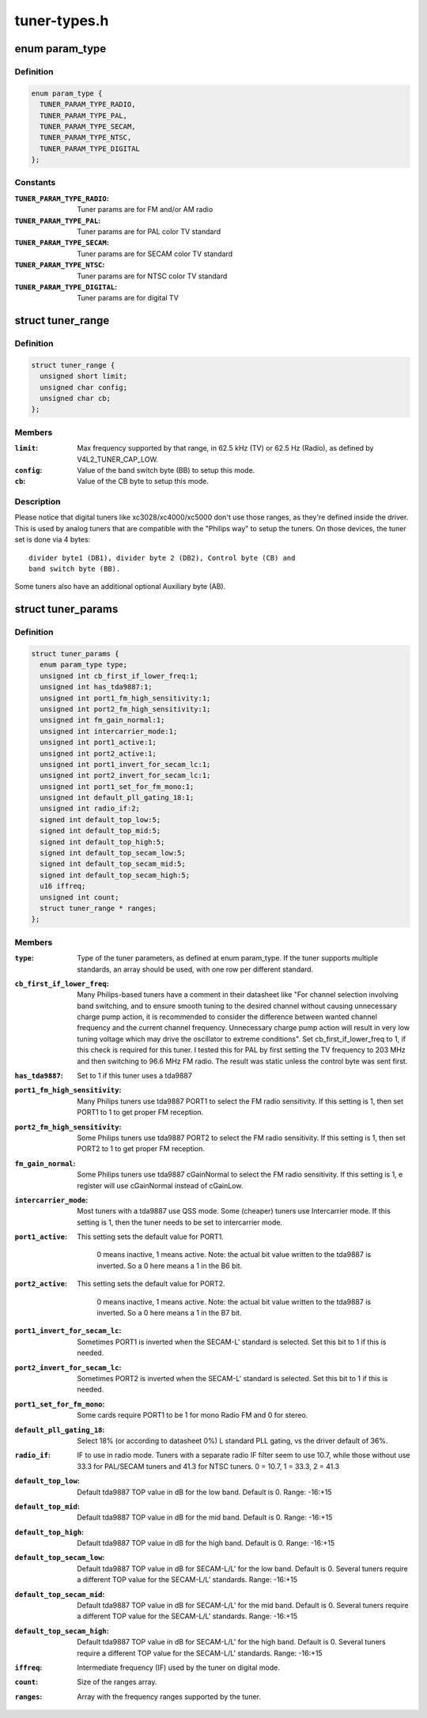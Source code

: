 .. -*- coding: utf-8; mode: rst -*-

=============
tuner-types.h
=============


.. _`param_type`:

enum param_type
===============

.. c:type:: param_type

    type of the tuner pameters


.. _`param_type.definition`:

Definition
----------

.. code-block:: c

    enum param_type {
      TUNER_PARAM_TYPE_RADIO,
      TUNER_PARAM_TYPE_PAL,
      TUNER_PARAM_TYPE_SECAM,
      TUNER_PARAM_TYPE_NTSC,
      TUNER_PARAM_TYPE_DIGITAL
    };


.. _`param_type.constants`:

Constants
---------

:``TUNER_PARAM_TYPE_RADIO``:
    Tuner params are for FM and/or AM radio

:``TUNER_PARAM_TYPE_PAL``:
    Tuner params are for PAL color TV standard

:``TUNER_PARAM_TYPE_SECAM``:
    Tuner params are for SECAM color TV standard

:``TUNER_PARAM_TYPE_NTSC``:
    Tuner params are for NTSC color TV standard

:``TUNER_PARAM_TYPE_DIGITAL``:
    Tuner params are for digital TV


.. _`tuner_range`:

struct tuner_range
==================

.. c:type:: tuner_range

    define the frequencies supported by the tuner


.. _`tuner_range.definition`:

Definition
----------

.. code-block:: c

  struct tuner_range {
    unsigned short limit;
    unsigned char config;
    unsigned char cb;
  };


.. _`tuner_range.members`:

Members
-------

:``limit``:
    Max frequency supported by that range, in 62.5 kHz
    (TV) or 62.5 Hz (Radio), as defined by
    V4L2_TUNER_CAP_LOW.

:``config``:
    Value of the band switch byte (BB) to setup this mode.

:``cb``:
    Value of the CB byte to setup this mode.




.. _`tuner_range.description`:

Description
-----------

Please notice that digital tuners like xc3028/xc4000/xc5000 don't use
those ranges, as they're defined inside the driver. This is used by
analog tuners that are compatible with the "Philips way" to setup the
tuners. On those devices, the tuner set is done via 4 bytes::

        divider byte1 (DB1), divider byte 2 (DB2), Control byte (CB) and
        band switch byte (BB).

Some tuners also have an additional optional Auxiliary byte (AB).



.. _`tuner_params`:

struct tuner_params
===================

.. c:type:: tuner_params

    Parameters to be used to setup the tuner. Those are used by drivers/media/tuners/tuner-types.c in order to specify the tuner properties. Most of the parameters are for tuners based on tda9887 IF-PLL multi-standard analog TV/Radio demodulator, with is very common on legacy analog tuners.


.. _`tuner_params.definition`:

Definition
----------

.. code-block:: c

  struct tuner_params {
    enum param_type type;
    unsigned int cb_first_if_lower_freq:1;
    unsigned int has_tda9887:1;
    unsigned int port1_fm_high_sensitivity:1;
    unsigned int port2_fm_high_sensitivity:1;
    unsigned int fm_gain_normal:1;
    unsigned int intercarrier_mode:1;
    unsigned int port1_active:1;
    unsigned int port2_active:1;
    unsigned int port1_invert_for_secam_lc:1;
    unsigned int port2_invert_for_secam_lc:1;
    unsigned int port1_set_for_fm_mono:1;
    unsigned int default_pll_gating_18:1;
    unsigned int radio_if:2;
    signed int default_top_low:5;
    signed int default_top_mid:5;
    signed int default_top_high:5;
    signed int default_top_secam_low:5;
    signed int default_top_secam_mid:5;
    signed int default_top_secam_high:5;
    u16 iffreq;
    unsigned int count;
    struct tuner_range * ranges;
  };


.. _`tuner_params.members`:

Members
-------

:``type``:
    Type of the tuner parameters, as defined at
    enum param_type. If the tuner supports multiple
    standards, an array should be used, with one
    row per different standard.

:``cb_first_if_lower_freq``:
    Many Philips-based tuners have a comment in
    their datasheet like
    "For channel selection involving band
    switching, and to ensure smooth tuning to the
    desired channel without causing unnecessary
    charge pump action, it is recommended to
    consider the difference between wanted channel
    frequency and the current channel frequency.
    Unnecessary charge pump action will result
    in very low tuning voltage which may drive the
    oscillator to extreme conditions".
    Set cb_first_if_lower_freq to 1, if this check
    is required for this tuner. I tested this for
    PAL by first setting the TV frequency to
    203 MHz and then switching to 96.6 MHz FM
    radio. The result was static unless the
    control byte was sent first.

:``has_tda9887``:
    Set to 1 if this tuner uses a tda9887

:``port1_fm_high_sensitivity``:
    Many Philips tuners use tda9887 PORT1 to select
    the FM radio sensitivity. If this setting is 1,
    then set PORT1 to 1 to get proper FM reception.

:``port2_fm_high_sensitivity``:
    Some Philips tuners use tda9887 PORT2 to select
    the FM radio sensitivity. If this setting is 1,
    then set PORT2 to 1 to get proper FM reception.

:``fm_gain_normal``:
    Some Philips tuners use tda9887 cGainNormal to
    select the FM radio sensitivity. If this
    setting is 1, e register will use cGainNormal
    instead of cGainLow.

:``intercarrier_mode``:
    Most tuners with a tda9887 use QSS mode.
    Some (cheaper) tuners use Intercarrier mode.
    If this setting is 1, then the tuner needs to
    be set to intercarrier mode.

:``port1_active``:
    This setting sets the default value for PORT1.

                                    0 means inactive, 1 means active. Note: the
                                    actual bit value written to the tda9887 is
                                    inverted. So a 0 here means a 1 in the B6 bit.

:``port2_active``:
    This setting sets the default value for PORT2.

                                    0 means inactive, 1 means active. Note: the
                                    actual bit value written to the tda9887 is
                                    inverted. So a 0 here means a 1 in the B7 bit.

:``port1_invert_for_secam_lc``:
    Sometimes PORT1 is inverted when the SECAM-L'
    standard is selected. Set this bit to 1 if this
    is needed.

:``port2_invert_for_secam_lc``:
    Sometimes PORT2 is inverted when the SECAM-L'
    standard is selected. Set this bit to 1 if this
    is needed.

:``port1_set_for_fm_mono``:
    Some cards require PORT1 to be 1 for mono Radio
    FM and 0 for stereo.

:``default_pll_gating_18``:
    Select 18% (or according to datasheet 0%)
    L standard PLL gating, vs the driver default
    of 36%.

:``radio_if``:
    IF to use in radio mode.  Tuners with a
    separate radio IF filter seem to use 10.7,
    while those without use 33.3 for PAL/SECAM
    tuners and 41.3 for NTSC tuners.
    0 = 10.7, 1 = 33.3, 2 = 41.3

:``default_top_low``:
    Default tda9887 TOP value in dB for the low
    band. Default is 0. Range: -16:+15

:``default_top_mid``:
    Default tda9887 TOP value in dB for the mid
    band. Default is 0. Range: -16:+15

:``default_top_high``:
    Default tda9887 TOP value in dB for the high
    band. Default is 0. Range: -16:+15

:``default_top_secam_low``:
    Default tda9887 TOP value in dB for SECAM-L/L'
    for the low band. Default is 0. Several tuners
    require a different TOP value for the
    SECAM-L/L' standards. Range: -16:+15

:``default_top_secam_mid``:
    Default tda9887 TOP value in dB for SECAM-L/L'
    for the mid band. Default is 0. Several tuners
    require a different TOP value for the
    SECAM-L/L' standards. Range: -16:+15

:``default_top_secam_high``:
    Default tda9887 TOP value in dB for SECAM-L/L'
    for the high band. Default is 0. Several tuners
    require a different TOP value for the
    SECAM-L/L' standards. Range: -16:+15

:``iffreq``:
    Intermediate frequency (IF) used by the tuner
    on digital mode.

:``count``:
    Size of the ranges array.

:``ranges``:
    Array with the frequency ranges supported by
    the tuner.



